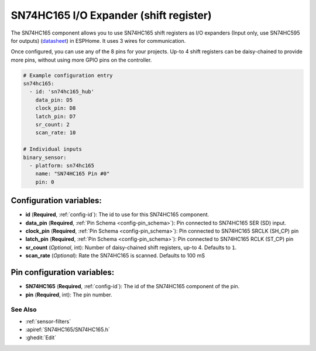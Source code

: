 SN74HC165 I/O Expander (shift register)
=======================================

.. seo::
    :description: Instructions for setting up SN74HC165 shift registers as digital port expanders in ESPHome.

The SN74HC165 component allows you to use SN74HC165 shift registers as I/O expanders (Input only, use SN74HC595 for outputs)
(`datasheet <https://www.ti.com/lit/ds/symlink/sn74hc165.pdf>`__) in ESPHome. It uses 3 wires for communication.

Once configured, you can use any of the 8 pins for your projects. Up-to 4 shift registers can be daisy-chained
to provide more pins, without using more GPIO pins on the controller.


.. code-block:: yaml

    # Example configuration entry
    sn74hc165:
      - id: 'sn74hc165_hub'
        data_pin: D5
        clock_pin: D8
        latch_pin: D7
        sr_count: 2
        scan_rate: 10

    # Individual inputs
    binary_sensor:
      - platform: sn74hc165
        name: "SN74HC165 Pin #0"
        pin: 0

Configuration variables:
************************

- **id** (**Required**, :ref:`config-id`): The id to use for this SN74HC165 component.
- **data_pin** (**Required**, :ref:`Pin Schema <config-pin_schema>`): Pin connected to SN74HC165 SER (SD) input.
- **clock_pin** (**Required**, :ref:`Pin Schema <config-pin_schema>`): Pin connected to SN74HC165 SRCLK (SH_CP) pin
- **latch_pin** (**Required**, :ref:`Pin Schema <config-pin_schema>`): Pin connected to SN74HC165 RCLK (ST_CP) pin
- **sr_count** (*Optional*, int): Number of daisy-chained shift registers, up-to 4. Defaults to ``1``.
- **scan_rate** (*Optional*): Rate the SN74HC165 is scanned. Defaults to 100 mS


Pin configuration variables:
****************************

- **SN74HC165** (**Required**, :ref:`config-id`): The id of the SN74HC165 component of the pin.
- **pin** (**Required**, int): The pin number.


See Also
--------


- :ref:`sensor-filters`
- :apiref:`SN74HC165/SN74HC165.h`
- :ghedit:`Edit`
